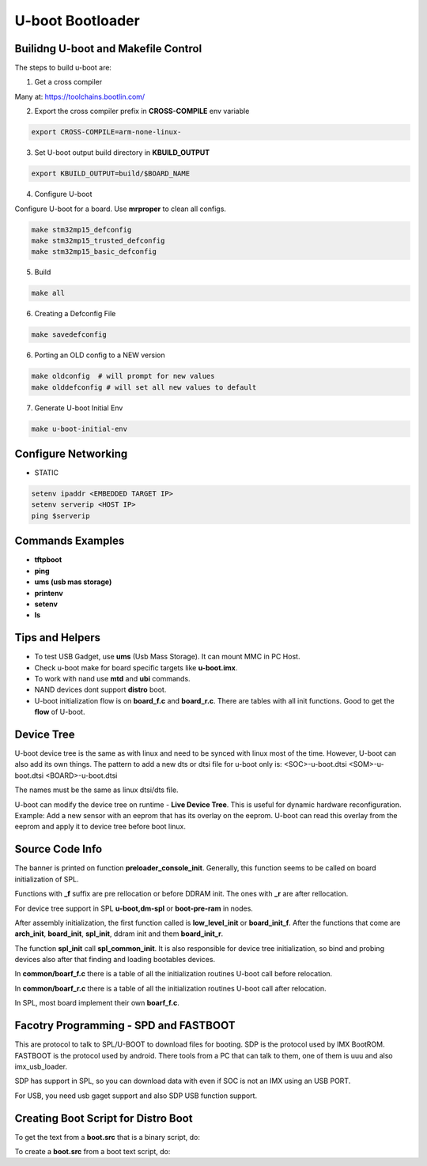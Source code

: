 U-boot Bootloader
=================


Builidng U-boot and Makefile Control 
-------------------------------------

The steps to build u-boot are:

1. Get a cross compiler

Many at:
https://toolchains.bootlin.com/

2. Export the cross compiler prefix in **CROSS-COMPILE** env variable

.. code-block:: console

    export CROSS-COMPILE=arm-none-linux-

3. Set U-boot output build directory in **KBUILD_OUTPUT**

.. code-block:: console

    export KBUILD_OUTPUT=build/$BOARD_NAME


4. Configure U-boot 

Configure U-boot for a board. Use **mrproper** to clean all configs. 

.. code-block:: console

   make stm32mp15_defconfig 
   make stm32mp15_trusted_defconfig
   make stm32mp15_basic_defconfig 
     

5. Build

.. code-block:: console

   make all


6. Creating a Defconfig File

.. code-block:: console

   make savedefconfig 

6. Porting an OLD config to a NEW version

.. code-block:: console

   make oldconfig  # will prompt for new values
   make olddefconfig # will set all new values to default 

7. Generate U-boot Initial Env 

.. code-block:: console

   make u-boot-initial-env


Configure Networking
--------------------

* STATIC 

.. code-block:: console 

    setenv ipaddr <EMBEDDED TARGET IP>
    setenv serverip <HOST IP> 
    ping $serverip


Commands Examples 
-----------------

* **tftpboot**

* **ping** 

* **ums (usb mas storage)**


* **printenv**

* **setenv**

* **ls**


Tips and Helpers 
----------------

* To test USB Gadget, use **ums** (Usb Mass Storage). It can mount MMC in PC Host. 
* Check u-boot make for board specific targets like **u-boot.imx**.
* To work with nand use **mtd** and **ubi** commands. 
* NAND devices dont support **distro** boot. 
* U-boot initialization flow is on **board_f.c** and **board_r.c**. There are tables with all init functions. Good to get the **flow** of U-boot.



Device Tree 
-----------

U-boot device tree is the same as with linux and need to be synced with linux most of the time. 
However, U-boot can also add its own things. The pattern to add a new dts or dtsi file for u-boot only is: 
<SOC>-u-boot.dtsi 
<SOM>-u-boot.dtsi
<BOARD>-u-boot.dtsi 

The names must be the same as linux dtsi/dts file.

U-boot can modify the device tree on runtime - **Live Device Tree**. This is useful for 
dynamic hardware reconfiguration. Example: Add a new sensor with an eeprom that has its overlay 
on the eeprom. U-boot can read this overlay from the eeprom and apply it to device tree before 
boot linux.

Source Code Info  
----------------

The banner is printed on function **preloader_console_init**. Generally, this function seems 
to be called on board initialization of SPL.

Functions with **_f** suffix are pre rellocation or before DDRAM init. The ones with **_r** are after 
rellocation.

For device tree support in SPL  **u-boot,dm-spl** or **boot-pre-ram** in nodes.

After assembly initialization, the first function called is **low_level_init** or **board_init_f**. 
After the functions that come are **arch_init**, **board_init**, **spl_init**, ddram init and them **board_init_r**.

The function **spl_init** call **spl_common_init**. It is also responsible for device  tree initialization, so bind and probing devices
also after that finding and loading bootables devices.

In **common/boarf_f.c** there is a table of all the initialization routines U-boot call before 
relocation. 

In **common/boarf_r.c** there is a table of all the initialization routines U-boot call after
relocation. 

In SPL, most board implement their own **boarf_f.c**.


Facotry Programming - SPD and FASTBOOT
-------------------------------------


This are protocol to talk to SPL/U-BOOT to download files for booting. 
SDP is the protocol used by IMX BootROM. FASTBOOT is the protocol used by android. 
There tools from a PC that can talk to them, one of them is uuu and also imx_usb_loader.

SDP has support in SPL, so you can download data with even if SOC is not an IMX using an USB PORT.

For USB, you need usb gaget support and also SDP USB function support.



Creating Boot Script for Distro Boot 
------------------------------------

To get the text from a **boot.src** that is a binary script, do:

.. code-block:: console
   dd if=boot.scr of=boot.script bs=72 skip=1


To create a **boot.src** from a boot text script, do:

.. code-block:: console
   mkimage -c none -A arm -T script -d boot.script boot.scr




